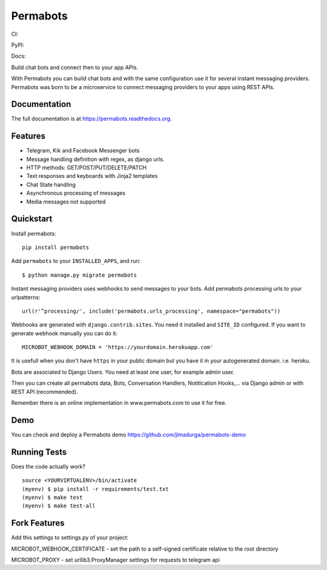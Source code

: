 =============================
Permabots
=============================

.. image:: https://github.com/jlmadurga/permabots/raw/master/docs/images/logos/permabots.png
    :target: http://www.permabots.com


CI:

.. image:: https://travis-ci.org/jlmadurga/permabots.svg?branch=master
    :target: https://travis-ci.org/jlmadurga/permabots

.. image:: https://coveralls.io/repos/github/jlmadurga/permabots/badge.svg?branch=master
	:target: https://coveralls.io/github/jlmadurga/permabots?branch=master

.. image:: https://requires.io/github/jlmadurga/permabots/requirements.svg?branch=master
     :target: https://requires.io/github/jlmadurga/permabots/requirements/?branch=master
     :alt: Requirements Status

PyPI:


.. image:: https://img.shields.io/pypi/v/permabots.svg
        :target: https://pypi.python.org/pypi/permabots

Docs:

.. image:: https://readthedocs.org/projects/permabots/badge/?version=latest
        :target: https://readthedocs.org/projects/permabots/?badge=latest
        :alt: Documentation Status


Build chat bots and connect then to your app APIs.

With Permabots you can build chat bots and with the same configuration use it for several instant messaging providers. Permabots
was born to be a microservice to connect messaging providers to your apps using REST APIs.

.. image:: https://github.com/jlmadurga/permabots/raw/master/docs/images/demo.gif
    :target: http://www.permabots.com


Documentation
-------------

The full documentation is at https://permabots.readthedocs.org.


Features
--------

* Telegram, Kik and Facebook Messenger bots
* Message handling definition with regex, as django urls.
* HTTP methods: GET/POST/PUT/DELETE/PATCH
* Text responses and keyboards with Jinja2 templates
* Chat State handling
* Asynchronous processing of messages
* Media messages not supported

Quickstart
----------


Install permabots::

    pip install permabots

Add ``permabots`` to your ``INSTALLED_APPS``, and run::

	$ python manage.py migrate permabots

Instant messaging providers uses webhooks to send messages to your bots. Add permabots processing urls to your urlpatterns::

	url(r'^processing/', include('permabots.urls_processing', namespace="permabots"))

Webhooks are generated with ``django.contrib.sites``. You need it installed and ``SITE_ID`` configured. If you want to generate webhook manually you can do it::

	MICROBOT_WEBHOOK_DOMAIN = 'https://yourdomain.herokuapp.com'

It is usefull when you don't have ``https`` in your public domain but you have it in your autogenerated domain. i.e. heroku.

Bots are associated to Django Users. You need at least one user, for example admin user.

Then you can create all permabots data, Bots, Conversation Handlers, Notitication Hooks,... via Django admin or with REST API (recommended).

Remember there is an online implementation in www.permabots.com to use it for free.

Demo
--------------

You can check and deploy a Permabots demo https://github.com/jlmadurga/permabots-demo

.. image:: https://www.herokucdn.com/deploy/button.svg
    :target: https://heroku.com/deploy?template=https://github.com/jlmadurga/permabots-demo/tree/master

Running Tests
--------------

Does the code actually work?

::

    source <YOURVIRTUALENV>/bin/activate
    (myenv) $ pip install -r requirements/test.txt
    (myenv) $ make test
    (myenv) $ make test-all


Fork Features
--------------

Add this settings to settings.py of your project:

MICROBOT_WEBHOOK_CERTIFICATE - set the path to a self-signed certificate relative to the root directory

MICROBOT_PROXY - set urllib3.ProxyManager settings for requests to telegram api
